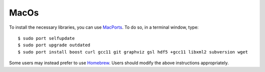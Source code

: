 .. _macos:

MacOs
=====

To install the necessary libraries, you can use `MacPorts <https://macports.org>`_.  To
do so, in a terminal window, type::

     $ sudo port selfupdate
     $ sudo port upgrade outdated
     $ sudo port install boost curl gcc11 git graphviz gsl hdf5 +gcc11 libxml2 subversion wget

Some users may instead prefer to use `Homebrew <https://brew.sh>`_.  Users
should modify the above instructions appropriately.
